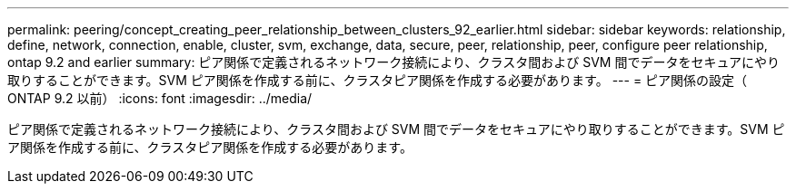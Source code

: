 ---
permalink: peering/concept_creating_peer_relationship_between_clusters_92_earlier.html 
sidebar: sidebar 
keywords: relationship, define, network, connection, enable, cluster, svm, exchange, data, secure, peer, relationship, peer, configure peer relationship, ontap 9.2 and earlier 
summary: ピア関係で定義されるネットワーク接続により、クラスタ間および SVM 間でデータをセキュアにやり取りすることができます。SVM ピア関係を作成する前に、クラスタピア関係を作成する必要があります。 
---
= ピア関係の設定（ ONTAP 9.2 以前）
:icons: font
:imagesdir: ../media/


[role="lead"]
ピア関係で定義されるネットワーク接続により、クラスタ間および SVM 間でデータをセキュアにやり取りすることができます。SVM ピア関係を作成する前に、クラスタピア関係を作成する必要があります。
